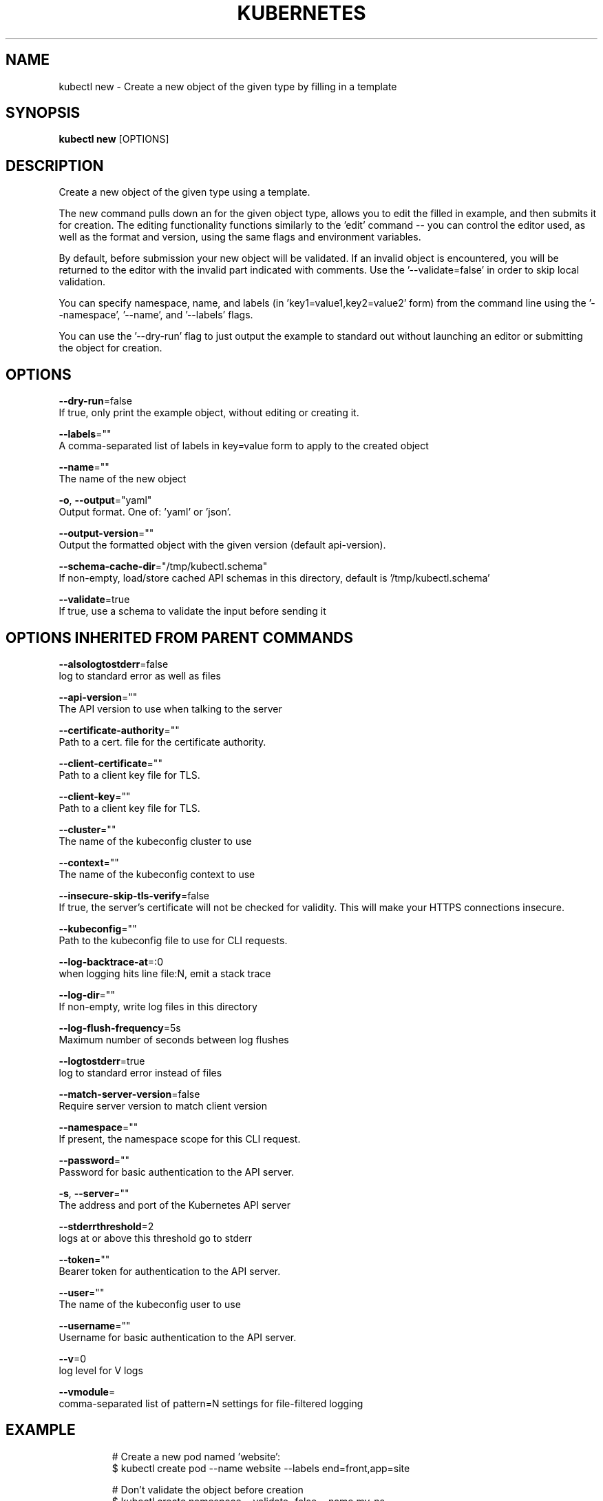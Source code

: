 .TH "KUBERNETES" "1" " kubernetes User Manuals" "Eric Paris" "Jan 2015"  ""


.SH NAME
.PP
kubectl new \- Create a new object of the given type by filling in a template


.SH SYNOPSIS
.PP
\fBkubectl new\fP [OPTIONS]


.SH DESCRIPTION
.PP
Create a new object of the given type using a template.

.PP
The new command pulls down an for the given object type, allows you
to edit the filled in example, and then submits it for creation.  The
editing functionality functions similarly to the 'edit' command \-\- you
can control the editor used, as well as the format and version, using
the same flags and environment variables.

.PP
By default, before submission your new object will be validated.  If an
invalid object is encountered, you will be returned to the editor with the
invalid part indicated with comments.  Use the '\-\-validate=false' in order
to skip local validation.

.PP
You can specify namespace, name, and labels (in 'key1=value1,key2=value2' form)
from the command line using the '\-\-namespace', '\-\-name', and '\-\-labels' flags.

.PP
You can use the '\-\-dry\-run' flag to just output the example to standard out
without launching an editor or submitting the object for creation.


.SH OPTIONS
.PP
\fB\-\-dry\-run\fP=false
    If true, only print the example object, without editing or creating it.

.PP
\fB\-\-labels\fP=""
    A comma\-separated list of labels in key=value form to apply to the created object

.PP
\fB\-\-name\fP=""
    The name of the new object

.PP
\fB\-o\fP, \fB\-\-output\fP="yaml"
    Output format. One of: 'yaml' or 'json'.

.PP
\fB\-\-output\-version\fP=""
    Output the formatted object with the given version (default api\-version).

.PP
\fB\-\-schema\-cache\-dir\fP="/tmp/kubectl.schema"
    If non\-empty, load/store cached API schemas in this directory, default is '/tmp/kubectl.schema'

.PP
\fB\-\-validate\fP=true
    If true, use a schema to validate the input before sending it


.SH OPTIONS INHERITED FROM PARENT COMMANDS
.PP
\fB\-\-alsologtostderr\fP=false
    log to standard error as well as files

.PP
\fB\-\-api\-version\fP=""
    The API version to use when talking to the server

.PP
\fB\-\-certificate\-authority\fP=""
    Path to a cert. file for the certificate authority.

.PP
\fB\-\-client\-certificate\fP=""
    Path to a client key file for TLS.

.PP
\fB\-\-client\-key\fP=""
    Path to a client key file for TLS.

.PP
\fB\-\-cluster\fP=""
    The name of the kubeconfig cluster to use

.PP
\fB\-\-context\fP=""
    The name of the kubeconfig context to use

.PP
\fB\-\-insecure\-skip\-tls\-verify\fP=false
    If true, the server's certificate will not be checked for validity. This will make your HTTPS connections insecure.

.PP
\fB\-\-kubeconfig\fP=""
    Path to the kubeconfig file to use for CLI requests.

.PP
\fB\-\-log\-backtrace\-at\fP=:0
    when logging hits line file:N, emit a stack trace

.PP
\fB\-\-log\-dir\fP=""
    If non\-empty, write log files in this directory

.PP
\fB\-\-log\-flush\-frequency\fP=5s
    Maximum number of seconds between log flushes

.PP
\fB\-\-logtostderr\fP=true
    log to standard error instead of files

.PP
\fB\-\-match\-server\-version\fP=false
    Require server version to match client version

.PP
\fB\-\-namespace\fP=""
    If present, the namespace scope for this CLI request.

.PP
\fB\-\-password\fP=""
    Password for basic authentication to the API server.

.PP
\fB\-s\fP, \fB\-\-server\fP=""
    The address and port of the Kubernetes API server

.PP
\fB\-\-stderrthreshold\fP=2
    logs at or above this threshold go to stderr

.PP
\fB\-\-token\fP=""
    Bearer token for authentication to the API server.

.PP
\fB\-\-user\fP=""
    The name of the kubeconfig user to use

.PP
\fB\-\-username\fP=""
    Username for basic authentication to the API server.

.PP
\fB\-\-v\fP=0
    log level for V logs

.PP
\fB\-\-vmodule\fP=
    comma\-separated list of pattern=N settings for file\-filtered logging


.SH EXAMPLE
.PP
.RS

.nf
# Create a new pod named 'website':
  $ kubectl create pod \-\-name website \-\-labels end=front,app=site

  # Don't validate the object before creation
  $ kubectl create namespace \-\-validate=false \-\-name my\-ns

  # Don't edit or create a new object \-\- just output the example
  $ kubectl create namespace \-\-name my\-ns \-\-dry\-run

.fi
.RE


.SH SEE ALSO
.PP
\fBkubectl(1)\fP,


.SH HISTORY
.PP
January 2015, Originally compiled by Eric Paris (eparis at redhat dot com) based on the kubernetes source material, but hopefully they have been automatically generated since!
